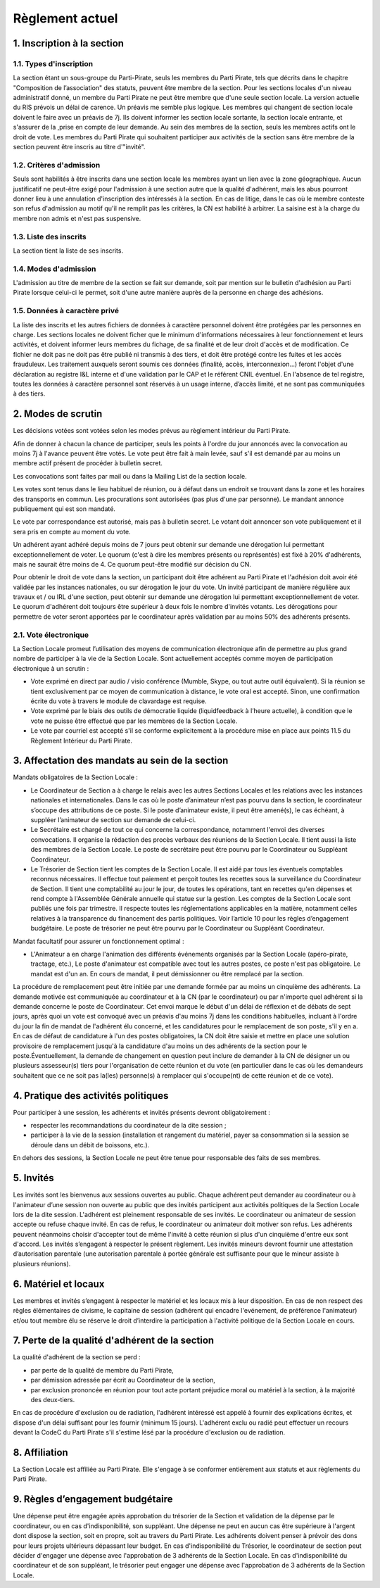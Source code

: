 ================
Règlement actuel
================

1. Inscription à la section
===========================

1.1. Types d'inscription
------------------------

La section étant un sous-groupe du Parti-Pirate, seuls les membres du Parti
Pirate, tels que décrits dans le chapitre "Composition de l’association" des
statuts, peuvent être membre de la section.
Pour les sections locales d'un niveau administratif donné, un membre du Parti
Pirate ne peut être membre que d'une seule section locale. La version actuelle
du RIS prévois un délai de carence. Un préavis me semble
plus logique.
Les membres qui changent de section locale doivent le faire avec un préavis de
7j. Ils doivent informer les section locale sortante, la section locale
entrante, et s'assurer de la ,prise en compte de leur demande.
Au sein des membres de la section, seuls les membres actifs ont le droit de
vote.
Les membres du Parti Pirate qui souhaitent participer aux activités de la
section sans être membre de la section peuvent être inscris au titre
d'"invité".


1.2. Critères d'admission
-------------------------

Seuls sont habilités à être inscrits dans une section locale les membres ayant
un lien avec la zone géographique.
Aucun justificatif ne peut-être exigé pour l'admission à une section autre que
la qualité d'adhérent, mais les abus pourront donner lieu à une annulation
d'inscription des intéressés à la section.
En cas de litige, dans le cas où le membre conteste son refus d'admission au
motif qu'il ne remplit pas les critères, la CN est habilité à arbitrer. La
saisine est à la charge du membre non admis et n'est pas suspensive.


1.3. Liste des inscrits
-----------------------

La section tient la liste de ses inscrits.


1.4. Modes d'admission
----------------------

L'admission au titre de membre de la section se fait sur demande, soit par
mention sur le bulletin d'adhésion au Parti Pirate lorsque celui-ci le permet,
soit d'une autre manière auprès de la personne en charge des adhésions.


1.5. Données à caractère privé
------------------------------

La liste des inscrits et les autres fichiers de données à caractère personnel
doivent être protégées par les personnes en charge. Les sections locales ne
doivent ficher que le minimum d'informations nécessaires à leur fonctionnement
et leurs activités, et doivent informer leurs membres du fichage, de sa
finalité et de leur droit d'accès et de modification. Ce fichier ne doit pas
ne doit pas être publié ni transmis à des tiers, et doit être protégé contre
les fuites et les accès frauduleux. Les traitement auxquels seront soumis ces
données (finalité, accès, interconnexion...) feront l'objet d'une déclaration
au registre I&L interne et d'une validation par le CAP et le référent CNIL
éventuel. En l'absence de tel registre, toutes les données à caractère
personnel sont réservés à un usage interne, d’accès limité, et ne sont pas 
communiquées à des tiers.

2. Modes de scrutin
===================

Les décisions votées sont votées selon les modes prévus au règlement intérieur
du Parti Pirate.

Afin de donner à chacun la chance de participer, seuls les points à l'ordre du
jour annoncés avec la convocation au moins 7j à l'avance peuvent être votés.
Le vote peut être fait à main levée, sauf s'il est demandé par au moins un
membre actif présent de procéder à bulletin secret.

Les convocations sont faites par mail ou dans la Mailing List de la section
locale.

Les votes sont tenus dans le lieu habituel de réunion, ou à défaut dans un
endroit se trouvant dans la zone et les horaires des transports en commun.
Les procurations sont autorisées (pas plus d'une par personne). Le mandant
annonce publiquement qui est son mandaté.

Le vote par correspondance est autorisé, mais pas à bulletin secret. Le votant
doit annoncer son vote publiquement et il sera pris en compte au moment du
vote.

Un adhérent ayant adhéré depuis moins de 7 jours peut obtenir sur demande
une dérogation lui permettant exceptionnellement de voter. Le quorum (c'est
à dire les membres présents ou représentés) est fixé à 20% d'adhérents, mais
ne saurait être moins de 4. Ce quorum peut-être modifié sur décision du CN.

Pour obtenir le droit de vote dans la section, un participant doit être
adhérent au Parti Pirate et l'adhésion doit avoir été validée par les
instances nationales, ou sur dérogation le jour du vote. Un invité participant
de manière régulière aux travaux et / ou IRL d'une section, peut obtenir sur
demande une dérogation lui permettant exceptionnellement de voter.
Le quorum d'adhérent doit toujours être supérieur à deux fois le nombre
d'invités votants. Les dérogations pour permettre de voter seront apportées
par le coordinateur après validation par au moins 50% des adhérents présents.


2.1. Vote électronique
----------------------

La Section Locale promeut l’utilisation des moyens de communication
électronique afin de permettre au plus grand nombre de participer à la vie de
la Section Locale.
Sont actuellement acceptés comme moyen de participation électronique à un
scrutin :

* Vote exprimé en direct par audio / visio conférence (Mumble, Skype, ou tout
  autre outil équivalent). Si la réunion se tient exclusivement par ce moyen
  de communication à distance, le vote oral est accepté. Sinon, une
  confirmation écrite du vote à travers le module de clavardage est requise.

* Vote exprimé par le biais des outils de démocratie liquide (liquidfeedback à
  l’heure actuelle), à condition que le vote ne puisse être effectué que par
  les membres de la Section Locale.

* Le vote par courriel est accepté s'il se conforme explicitement à la
  procédure mise en place aux points 11.5 du Règlement Intérieur du Parti
  Pirate.


3. Affectation des mandats au sein de la section
================================================

Mandats obligatoires de la Section Locale :

* Le Coordinateur de Section a à charge le relais avec les autres Sections
  Locales et les relations avec les instances nationales et internationales.
  Dans le cas où le poste d’animateur n’est pas pourvu dans la section, le
  coordinateur s’occupe des attributions de ce poste. Si le poste d’animateur
  existe, il peut être amené(s), le cas échéant, à suppléer l’animateur de
  section sur demande de celui-ci.

* Le Secrétaire est chargé de tout ce qui concerne la correspondance,
  notamment l'envoi des diverses convocations. Il organise la rédaction des
  procès verbaux des réunions de la Section Locale. Il tient aussi la liste
  des membres de la Section Locale. Le poste de secrétaire peut être pourvu
  par le Coordinateur ou Suppléant Coordinateur.

* Le Trésorier de Section tient les comptes de la Section Locale. Il est aidé
  par tous les éventuels comptables reconnus nécessaires. Il effectue tout
  paiement et perçoit toutes les recettes sous la surveillance du Coordinateur
  de Section. Il tient une comptabilité au jour le jour, de toutes les
  opérations, tant en recettes qu'en dépenses et rend compte à l'Assemblée
  Générale annuelle qui statue sur la gestion. Les comptes de la Section
  Locale sont publiés une fois par trimestre. Il respecte toutes les
  réglementations applicables en la matière, notamment celles relatives à la
  transparence du financement des partis politiques. Voir l’article 10 pour
  les règles d’engagement budgétaire. Le poste de trésorier ne peut être
  pourvu par le Coordinateur ou Suppléant Coordinateur.

Mandat facultatif pour assurer un fonctionnement optimal :

* L'Animateur a en charge l'animation des différents événements organisés par
  la Section Locale (apéro-pirate, tractage, etc.), Le poste d'animateur est
  compatible avec tout les autres postes, ce poste n'est pas obligatoire. Le
  mandat est d'un an. En cours de mandat, il peut démissionner ou être
  remplacé par la section.

La procédure de remplacement peut être initiée par une demande formée par au
moins un cinquième des adhérents. La demande motivée est communiquée au
coordinateur et à la CN (par le coordinateur) ou par n'importe quel adhérent
si la demande concerne le poste de Coordinateur. Cet envoi marque le début d'un
délai de réflexion et de débats de sept jours, après quoi un vote est
convoqué avec un préavis d'au moins 7j dans les conditions habituelles,
incluant à l'ordre du jour la fin de mandat de l'adhérent élu concerné,
et les candidatures pour le remplacement de son poste, s'il y en a.
En cas de défaut de candidature à l'un des postes obligatoires, la CN doit
être saisie et mettre en place une solution provisoire de remplacement jusqu'à
la candidature d'au moins un des adhérents de la section pour le
poste.Éventuellement, la demande de changement en question peut inclure de
demander à la CN de désigner un ou plusieurs assesseur(s) tiers pour
l'organisation de cette réunion et du vote (en particulier dans le cas où les
demandeurs souhaitent que ce ne soit pas la(les) personne(s) à remplacer qui
s'occupe(nt) de cette réunion et de ce vote).


4. Pratique des activités politiques
====================================

Pour participer à une session, les adhérents et invités présents devront
obligatoirement :

* respecter les recommandations du coordinateur de la dite session ;

* participer à la vie de la session (installation et rangement du matériel,
  payer sa consommation si la session se déroule dans un débit de boissons,
  etc.).

En dehors des sessions, la Section Locale ne peut être tenue pour responsable
des faits de ses membres.


5. Invités
==========

Les invités sont les bienvenus aux sessions ouvertes au public.
Chaque adhérent peut demander au coordinateur ou à l'animateur d’une session non
ouverte au public que des invités participent aux activités politiques de la
Section Locale lors de la dite session. L'adhérent est pleinement
responsable de ses invités.
Le coordinateur ou animateur de session accepte ou refuse chaque invité. En
cas de refus, le coordinateur ou animateur doit motiver son refus. Les
adhérents peuvent néanmoins choisir d'accepter tout de même l'invité à cette
réunion si plus d'un cinquième d'entre eux sont d'accord.
Les invités s’engagent à respecter le présent règlement.
Les invités mineurs devront fournir une attestation d’autorisation parentale
(une autorisation parentale à portée générale est suffisante pour que le
mineur assiste à plusieurs réunions).


6. Matériel et locaux
=====================

Les membres et invités s’engagent à respecter le matériel et les locaux mis à
leur disposition.
En cas de non respect des règles élémentaires de civisme, le capitaine de
session (adhérent qui encadre l'evénement, de préférence l'animateur) et/ou
tout membre élu se réserve le droit d’interdire la participation à l'activité
politique de la Section Locale en cours.


7. Perte de la qualité d'adhérent de la section
===============================================

La qualité d'adhérent de la section se perd :

* par perte de la qualité de membre du Parti Pirate,

* par démission adressée par écrit au Coordinateur de la section,

* par exclusion prononcée en réunion pour tout acte portant préjudice moral ou
  matériel à la section, à la majorité des deux-tiers.

En cas de procédure d'exclusion ou de radiation, l'adhérent intéressé est
appelé à fournir des explications écrites, et dispose d'un délai suffisant
pour les fournir (minimum 15 jours).
L'adhérent exclu ou radié peut effectuer un recours devant la CodeC du Parti
Pirate s'il s'estime lésé par la procédure d'exclusion ou de radiation.


8. Affiliation
==============

La Section Locale est affiliée au Parti Pirate. Elle s'engage à se conformer
entièrement aux statuts et aux règlements du Parti Pirate.


9. Règles d’engagement budgétaire
=================================

Une dépense peut être engagée après approbation du trésorier de la Section
et validation de la dépense par le coordinateur, ou en cas
d'indisponibilité, son suppléant.
Une dépense ne peut en aucun cas être supérieure à l'argent dont dispose la
section, soit en propre, soit au travers du Parti Pirate. Les adhérents doivent
penser à prévoir des dons pour leurs projets ultérieurs dépassant leur budget.
En cas d'indisponibilité du Trésorier, le coordinateur de section peut décider
d'engager une dépense avec l'approbation de 3 adhérents de la Section Locale.
En cas d'indisponibilité du coordinateur et de son suppléant, le trésorier
peut engager une dépense avec l'approbation de 3 adhérents de la Section Locale.

